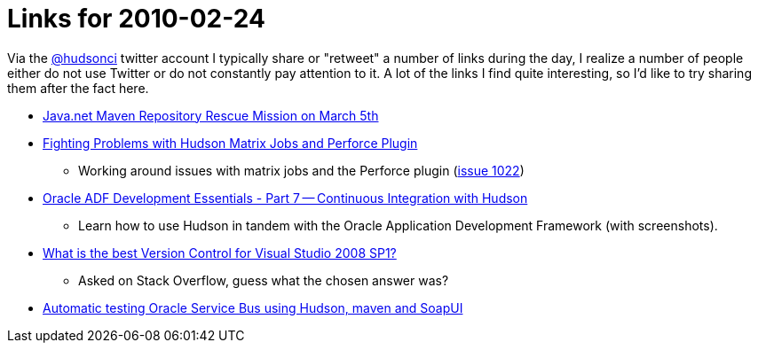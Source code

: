 = Links for 2010-02-24
:page-tags: mailing list
:page-author: rtyler

Via the https://twitter.com/hudsonci[@hudsonci] twitter account I typically share or "retweet" a number of links during the day, I realize a number of people either do not use Twitter or do not constantly pay attention to it. A lot of the links I find quite interesting, so I'd like to try sharing them after the fact here.

* https://www.sonatype.com/people/2010/02/java-net-maven-repository-rescue-mission-on-march-5th/[Java.net Maven Repository Rescue Mission on March 5th]
* https://blog.coremedia.com/cm/post/14886341/Fighting_Problems_with_Hudson_Matrix_Jobs_and_Perforce_Plugin.html[Fighting Problems with Hudson Matrix Jobs and Perforce Plugin]
 ** Working around issues with matrix jobs and the Perforce plugin (https://issues.jenkins.io/browse/JENKINS-1022[issue 1022])
* https://www.oracle.com/technology/pub/articles/adf-development-essentials/part7.html[Oracle ADF Development Essentials - Part 7 -- Continuous Integration with Hudson]
 ** Learn how to use Hudson in tandem with the Oracle Application Development Framework (with screenshots).
* https://stackoverflow.com/questions/723322/what-is-the-best-version-control-for-visual-studio-2008-sp1/723326#723326[What is the best Version Control for Visual Studio 2008 SP1?]
 ** Asked on Stack Overflow, guess what the chosen answer was?
* https://technology.amis.nl/blog/7408/automatic-testing-oracle-service-bus-using-hudson-maven-and-soapui[Automatic testing Oracle Service Bus using Hudson, maven and SoapUI]
